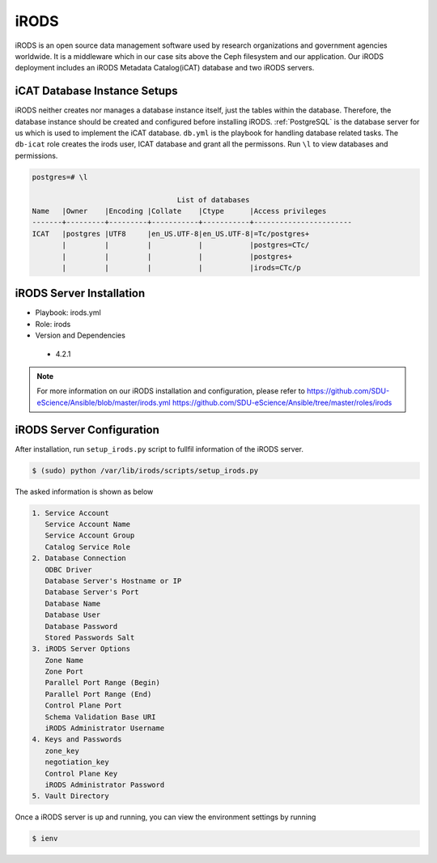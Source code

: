 .. _iRODS:

iRODS
=====
iRODS is an open source data management software used by research organizations and government agencies worldwide. It is a middleware which in our case sits above the Ceph filesystem and our application. Our iRODS deployment includes an iRODS Metadata Catalog(iCAT) database and two iRODS servers.
 
iCAT Database Instance Setups
-------------------------------
iRODS neither creates nor manages a database instance itself, just the tables within the database. Therefore, the database instance should be created and configured before installing iRODS. :ref:`PostgreSQL` is the database server for us which is used to implement the iCAT database. ``db.yml`` is the playbook for handling database related tasks. The ``db-icat`` role creates the irods user, ICAT database and grant all the permissons. Run ``\l`` to view databases and permissions.

.. code-block:: psql

    postgres=# \l

                                      List of databases
    Name   |Owner    |Encoding |Collate    |Ctype      |Access privileges
    -------+---------+---------+-----------+-----------+-----------------------
    ICAT   |postgres |UTF8     |en_US.UTF-8|en_US.UTF-8|=Tc/postgres+
           |         |         |           |           |postgres=CTc/
           |         |         |           |           |postgres+
           |         |         |           |           |irods=CTc/p


iRODS Server Installation
-----------------------------------
* Playbook: irods.yml

* Role: irods

* Version and Dependencies
 
 * 4.2.1

.. note::

   For more information on our iRODS installation and configuration, please refer to
   `<https://github.com/SDU-eScience/Ansible/blob/master/irods.yml>`_
   `<https://github.com/SDU-eScience/Ansible/tree/master/roles/irods>`_
  
iRODS Server Configuration
------------------------------------
After installation, run ``setup_irods.py`` script to fullfil information of the iRODS server.

.. code-block:: text-only

   $ (sudo) python /var/lib/irods/scripts/setup_irods.py


The asked information is shown as below

.. code-block:: text-only

   1. Service Account
      Service Account Name
      Service Account Group
      Catalog Service Role
   2. Database Connection
      ODBC Driver
      Database Server's Hostname or IP
      Database Server's Port
      Database Name
      Database User
      Database Password
      Stored Passwords Salt
   3. iRODS Server Options
      Zone Name
      Zone Port
      Parallel Port Range (Begin)
      Parallel Port Range (End)
      Control Plane Port
      Schema Validation Base URI
      iRODS Administrator Username
   4. Keys and Passwords
      zone_key
      negotiation_key
      Control Plane Key
      iRODS Administrator Password
   5. Vault Directory

Once a iRODS server is up and running, you can view the environment settings by running

.. code-block:: text-only

   $ ienv


